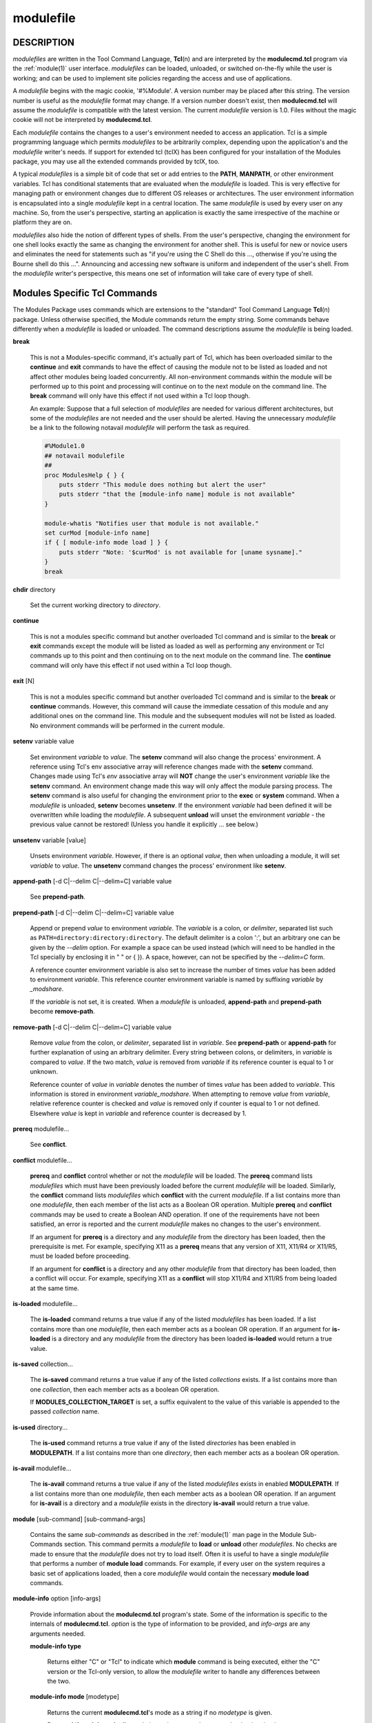 .. _modulefile(4):

modulefile
==========


DESCRIPTION
-----------

*modulefiles* are written in the Tool Command Language, **Tcl**\ (n) and are
interpreted by the **modulecmd.tcl** program via the :ref:`module(1)` user
interface. *modulefiles* can be loaded, unloaded, or switched on-the-fly
while the user is working; and can be used to implement site policies
regarding the access and use of applications.

A *modulefile* begins with the magic cookie, '#%Module'. A version number may
be placed after this string. The version number is useful as the *modulefile*
format may change. If a version number doesn't exist, then **modulecmd.tcl**
will assume the *modulefile* is compatible with the latest version. The
current *modulefile* version is 1.0. Files without the magic cookie will
not be interpreted by **modulecmd.tcl**.

Each *modulefile* contains the changes to a user's environment needed to
access an application. Tcl is a simple programming language which permits
*modulefiles* to be arbitrarily complex, depending upon the application's
and the *modulefile* writer's needs. If support for extended tcl (tclX)
has been configured for your installation of the Modules package, you may
use all the extended commands provided by tclX, too.

A typical *modulefiles* is a simple bit of code that set or add entries
to the **PATH**, **MANPATH**, or other environment variables. Tcl has
conditional statements that are evaluated when the *modulefile* is
loaded. This is very effective for managing path or environment changes
due to different OS releases or architectures. The user environment
information is encapsulated into a single *modulefile* kept in a central
location. The same *modulefile* is used by every user on any machine. So,
from the user's perspective, starting an application is exactly the same
irrespective of the machine or platform they are on.

*modulefiles* also hide the notion of different types of shells. From the
user's perspective, changing the environment for one shell looks exactly
the same as changing the environment for another shell. This is useful
for new or novice users and eliminates the need for statements such as "if
you're using the C Shell do this ..., otherwise if you're using the Bourne
shell do this ...". Announcing and accessing new software is uniform and
independent of the user's shell. From the *modulefile* writer's perspective,
this means one set of information will take care of every type of shell.


Modules Specific Tcl Commands
-----------------------------

The Modules Package uses commands which are extensions to the "standard"
Tool Command Language **Tcl**\ (n) package. Unless otherwise specified, the
Module commands return the empty string. Some commands behave differently
when a *modulefile* is loaded or unloaded. The command descriptions assume
the *modulefile* is being loaded.

**break**

 This is not a Modules-specific command, it's actually part of Tcl, which
 has been overloaded similar to the **continue** and **exit** commands
 to have the effect of causing the module not to be listed as loaded and
 not affect other modules being loaded concurrently. All non-environment
 commands within the module will be performed up to this point and processing
 will continue on to the next module on the command line. The **break**
 command will only have this effect if not used within a Tcl loop though.

 An example: Suppose that a full selection of *modulefiles* are needed for
 various different architectures, but some of the *modulefiles* are not
 needed and the user should be alerted. Having the unnecessary *modulefile*
 be a link to the following notavail *modulefile* will perform the task
 as required.

 .. code-block:: tcl

      #%Module1.0
      ## notavail modulefile
      ##
      proc ModulesHelp { } {
          puts stderr "This module does nothing but alert the user"
          puts stderr "that the [module-info name] module is not available"
      }

      module-whatis "Notifies user that module is not available."
      set curMod [module-info name]
      if { [ module-info mode load ] } {
          puts stderr "Note: '$curMod' is not available for [uname sysname]."
      }
      break

**chdir** directory

 Set the current working directory to *directory*.

**continue**

 This is not a modules specific command but another overloaded Tcl command
 and is similar to the **break** or **exit** commands except the module
 will be listed as loaded as well as performing any environment or Tcl
 commands up to this point and then continuing on to the next module on
 the command line. The **continue** command will only have this effect if
 not used within a Tcl loop though.

**exit** [N]

 This is not a modules specific command but another overloaded Tcl command
 and is similar to the **break** or **continue** commands. However,
 this command will cause the immediate cessation of this module and any
 additional ones on the command line. This module and the subsequent
 modules will not be listed as loaded. No environment commands will be
 performed in the current module.

**setenv** variable value

 Set environment *variable* to *value*. The **setenv** command will also
 change the process' environment. A reference using Tcl's env associative
 array will reference changes made with the **setenv** command. Changes
 made using Tcl's *env* associative array will **NOT** change the user's
 environment *variable* like the **setenv** command. An environment change
 made this way will only affect the module parsing process. The **setenv**
 command is also useful for changing the environment prior to the **exec**
 or **system** command. When a *modulefile* is unloaded, **setenv** becomes
 **unsetenv**. If the environment *variable* had been defined it will
 be overwritten while loading the *modulefile*. A subsequent **unload**
 will unset the environment *variable* - the previous value cannot be
 restored! (Unless you handle it explicitly ... see below.)

**unsetenv** variable [value]

 Unsets environment *variable*. However, if there is an optional *value*,
 then when unloading a module, it will set *variable* to *value*. The
 **unsetenv** command changes the process' environment like **setenv**.

**append-path** [-d C|--delim C|--delim=C] variable value

 See **prepend-path**.

**prepend-path** [-d C|--delim C|--delim=C] variable value

 Append or prepend *value* to environment *variable*. The
 *variable* is a colon, or *delimiter*, separated list such as
 ``PATH=directory:directory:directory``. The default delimiter is a colon
 ':', but an arbitrary one can be given by the *--delim* option. For
 example a space can be used instead (which will need to be handled in
 the Tcl specially by enclosing it in " " or { }). A space, however,
 can not be specified by the *--delim=C* form.

 A reference counter environment variable is also set to increase the
 number of times *value* has been added to environment *variable*. This
 reference counter environment variable is named by suffixing *variable*
 by *_modshare*.

 If the *variable* is not set, it is created. When a *modulefile* is
 unloaded, **append-path** and **prepend-path** become **remove-path**.

**remove-path** [-d C|--delim C|--delim=C] variable value

 Remove *value* from the colon, or *delimiter*, separated list in
 *variable*. See **prepend-path** or **append-path** for further explanation
 of using an arbitrary delimiter. Every string between colons, or delimiters,
 in *variable* is compared to *value*. If the two match, *value* is removed
 from *variable* if its reference counter is equal to 1 or unknown.

 Reference counter of *value* in *variable* denotes the number of times
 *value* has been added to *variable*. This information is stored in
 environment *variable_modshare*. When attempting to remove *value* from
 *variable*, relative reference counter is checked and *value* is removed
 only if counter is equal to 1 or not defined. Elsewhere *value* is kept
 in *variable* and reference counter is decreased by 1.

**prereq** modulefile...

 See **conflict**.

**conflict** modulefile...

 **prereq** and **conflict** control whether or not the *modulefile* will
 be loaded. The **prereq** command lists *modulefiles* which must have been
 previously loaded before the current *modulefile* will be loaded. Similarly,
 the **conflict** command lists *modulefiles* which **conflict** with the
 current *modulefile*. If a list contains more than one *modulefile*, then
 each member of the list acts as a Boolean OR operation. Multiple **prereq**
 and **conflict** commands may be used to create a Boolean AND operation. If
 one of the requirements have not been satisfied, an error is reported
 and the current *modulefile* makes no changes to the user's environment.

 If an argument for **prereq** is a directory and any *modulefile* from
 the directory has been loaded, then the prerequisite is met. For example,
 specifying X11 as a **prereq** means that any version of X11, X11/R4 or
 X11/R5, must be loaded before proceeding.

 If an argument for **conflict** is a directory and any other *modulefile*
 from that directory has been loaded, then a conflict will occur. For
 example, specifying X11 as a **conflict** will stop X11/R4 and X11/R5
 from being loaded at the same time.

**is-loaded** modulefile...

 The **is-loaded** command returns a true value if any of the listed
 *modulefiles* has been loaded. If a list contains more than one
 *modulefile*, then each member acts as a boolean OR operation. If an
 argument for **is-loaded** is a directory and any *modulefile* from the
 directory has been loaded **is-loaded** would return a true value.

**is-saved** collection...

 The **is-saved** command returns a true value if any of the listed
 *collections* exists. If a list contains more than one *collection*, then
 each member acts as a boolean OR operation.

 If **MODULES_COLLECTION_TARGET** is set, a suffix equivalent to the value
 of this variable is appended to the passed *collection* name.

**is-used** directory...

 The **is-used** command returns a true value if any of the listed
 *directories* has been enabled in **MODULEPATH**. If a list contains more
 than one *directory*, then each member acts as a boolean OR operation.

**is-avail** modulefile...

 The **is-avail** command returns a true value if any of the listed
 *modulefiles* exists in enabled **MODULEPATH**. If a list contains more than
 one *modulefile*, then each member acts as a boolean OR operation. If an
 argument for **is-avail** is a directory and a *modulefile* exists in the
 directory **is-avail** would return a true value.

**module** [sub-command] [sub-command-args]

 Contains the same *sub-commands* as described in the :ref:`module(1)`
 man page in the Module Sub-Commands section. This command permits a
 *modulefile* to **load** or **unload** other *modulefiles*. No checks are
 made to ensure that the *modulefile* does not try to load itself. Often
 it is useful to have a single *modulefile* that performs a number of
 **module load** commands. For example, if every user on the system
 requires a basic set of applications loaded, then a core *modulefile*
 would contain the necessary **module load** commands.

**module-info** option [info-args]

 Provide information about the **modulecmd.tcl** program's state. Some of the
 information is specific to the internals of **modulecmd.tcl**. *option*
 is the type of information to be provided, and *info-args* are any
 arguments needed.

 **module-info type**

  Returns either "C" or "Tcl" to indicate which **module** command is being
  executed, either the "C" version or the Tcl-only version, to allow the
  *modulefile* writer to handle any differences between the two.

 **module-info mode** [modetype]

  Returns the current **modulecmd.tcl**'s mode as a string if no *modetype*
  is given.

  Returns 1 if **modulecmd.tcl**'s mode is *modetype*. *modetype* can be:
  load, unload, remove, switch, display, help, test or whatis.

 **module-info command** [commandname]

  Returns the currently running **modulecmd.tcl**'s command as a string
  if no *commandname* is given.

  Returns 1 if **modulecmd.tcl**'s command is *commandname*. *commandname*
  can be: load, unload, reload, source, switch, display, avail, aliases,
  list, whatis, search, purge, restore, help or test.

 **module-info name**

  Return the name of the *modulefile*. This is not the full pathname for
  *modulefile*. See the Modules Variables section for information on the
  full pathname.

 **module-info specified**

  Return the name of the *modulefile* specified on the command line.

 **module-info shell** [shellname]

  Return the current shell under which **modulecmd.tcl** was invoked if
  no *shellname* is given. The current shell is the first parameter of
  **modulecmd.tcl**, which is normally hidden by the **module** alias.

  If a *shellname* is given, returns 1 if **modulecmd.tcl**'s current shell
  is *shellname*, returns 0 elsewhere. *shellname* can be: sh, bash, ksh,
  zsh, csh, tcsh, fish, tcl, perl, python, ruby, lisp, cmake, r.

 **module-info shelltype** [shelltypename]

  Return the family of the shell under which *modulefile* was invoked if no
  *shelltypename* is given. As of **module-info shell** this depends on the
  first parameter of **modulecmd.tcl**. The output reflects a shell type
  determining the shell syntax of the commands produced by **modulecmd.tcl**.

  If a *shelltypename* is given, returns 1 if **modulecmd.tcl**'s current
  shell type is *shelltypename*, returns 0 elsewhere. *shelltypename*
  can be: sh, csh, fish, tcl, perl, python, ruby, lisp, cmake, r.

 **module-info alias** name

  Returns the full *modulefile* name to which the *modulefile* alias *name*
  is assigned

 **module-info version** modulefile

  Returns the physical module name and version of the passed symbolic
  version *modulefile*.  The parameter *modulefile* might either be a full
  qualified *modulefile* with name and version, another symbolic *modulefile*
  name or a *modulefile* alias.

 **module-info symbols** modulefile

  Returns a list of all symbolic versions assigned to the passed
  *modulefile*.  The parameter *modulefile* might either be a full qualified
  *modulefile* with name and version, another symbolic *modulefile* name
  or a *modulefile* alias.

 **module-info loaded** modulefile

  Returns the names of currently loaded modules matching passed *modulefile*.
  The parameter *modulefile* might either be a full qualified *modulefile*
  with name and version or just a directory which in case all loaded
  *modulefiles* from the directory will be returned.

**module-version** modulefile version-name...

 Assigns the symbolic *version-name* to the *modulefile*. This command
 should be placed in one of the **modulecmd.tcl** rc files in order to
 provide shorthand invocations of frequently used *modulefile* names.

 The special *version-name* default specifies the default version to be
 used for module commands, if no specific version is given. This replaces
 the definitions made in the *.version* file in former **modulecmd.tcl**
 releases.

 The parameter *modulefile* may be either

 * a fully or partially qualified *modulefile* with name / version. If
   name is '.' then the current directory name is assumed to be the module
   name. (Use this for deep *modulefile* directories.)

 * a symbolic *modulefile* name

 * another *modulefile* alias

**module-alias** name modulefile

 Assigns the *modulefile* to the alias *name*. This command should be
 placed in one of the **modulecmd.tcl** rc files in order to provide
 shorthand invocations of frequently used *modulefile* names.

 The parameter *modulefile* may be either

 * a fully qualified *modulefile* with name and version

 * a symbolic *modulefile* name

 * another *modulefile* alias

**module-whatis** string

 Defines a string which is displayed in case of the invocation of the
 **module whatis** command. There may be more than one **module-whatis**
 line in a *modulefile*. This command takes no actions in case of **load**,
 **display**, etc. invocations of **modulecmd.tcl**.

 The *string* parameter has to be enclosed in double-quotes if there's more
 than one word specified. Words are defined to be separated by whitespace
 characters (space, tab, cr).

**set-alias** alias-name alias-string

 Sets an alias or function with the name *alias-name* in the user's
 environment to the string *alias-string*. For some shells, aliases are not
 possible and the command has no effect. When a *modulefile* is unloaded,
 **set-alias** becomes **unset-alias**.

**unset-alias** alias-name

 Unsets an alias with the name *alias-name* in the user's environment.

**system** string

 Pass *string* to the Tcl built-in command **exec**\ (n). For the **exec**\
 (n) call **modulecmd.tcl** redirects stdout to stderr since stdout would
 be parsed by the evaluating shell. The exit status of the executed command
 is returned.

**uname** field

 Provide lookup of system information. Most *field* information are retrieved
 from the **tcl_platform** array (see **tclvars**\ (n) man page). Uname will
 return the string "unknown" if information is unavailable for the *field*.

 **uname** will invoke **uname**\ (1) command in order to get the operating
 system version and **domainname**\ (1) to figure out the name of the domain.

 *field* values are:

 * sysname: the operating system name

 * nodename: the hostname

 * domain: the name of the domain

 * release: the operating system release

 * version: the operating system version

 * machine: a standard name that identifies the system's hardware

**x-resource** [resource-string|filename]

 Merge resources into the X11 resource database. The resources are used to
 control look and behavior of X11 applications. The command will attempt
 to read resources from *filename*. If the argument isn't a valid file
 name, then string will be interpreted as a resource. Either *filename*
 or *resource-string* is then passed down to be **xrdb**\ (1) command.

 *modulefiles* that use this command, should in most cases contain one or
 more **x-resource** lines, each defining one X11 resource. The **DISPLAY**
 environment variable should be properly set and the X11 server should be
 accessible. If **x-resource** can't manipulate the X11 resource database,
 the *modulefile* will exit with an error message.

 Examples:

 **x-resource** /u2/staff/leif/.xres/Ileaf

  The content of the *Ileaf* file is merged into the X11 resource database.

 **x-resource** [glob ~/.xres/ileaf]

  The Tcl glob function is used to have the *modulefile* read different
  resource files for different users.

 **x-resource** {Ileaf.popup.saveUnder: True}

  Merge the Ileaf resource into the X11 resource database.


Modules Variables
-----------------

The **ModulesCurrentModulefile** variable contains the full pathname of
the *modulefile* being interpreted.


Locating Modulefiles
--------------------

Every directory in **MODULEPATH** is searched to find the
*modulefile*. A directory in **MODULEPATH** can have an arbitrary number
of sub-directories. If the user names a *modulefile* to be loaded which
is actually a directory, the directory is opened and a search begins for
an actual *modulefile*. First, **modulecmd.tcl** looks for a file with
the name *.modulerc* in the directory. If this file exists, its contents
will be evaluated as if it was a *modulefile* to be loaded. You may place
**module-version** and **module-alias** commands inside this file.

Additionally, before seeking for *.modulerc* files in the module directory,
the global modulerc file is sourced, too. If a named version default now
exists for the *modulefile* to be loaded, the assigned *modulefile* now
will be sourced. Otherwise the file *.version* is looked up in the directory.

If the *.version* file exists, it is opened and interpreted as Tcl code and
takes precedence over a *.modulerc* file in the same directory. If the Tcl
variable **ModulesVersion** is set by the *.version* file, **modulecmd.tcl**
will use the name as if it specifies a *modulefile* in the directory. This
will become the default *modulefile* in this case.

If **ModulesVersion** is a directory, the search begins anew down that
directory. If the name does not match any files located in the current
directory, the search continues through the remaining directories in
**MODULEPATH**.

Every *.version* and *.modulerc* file found is Tcl interpreted. The
difference is that *.version* only applies to the current directory, and the
*.modulerc* applies to the current directory and all subdirectories. Changes
made in these files will affect the subsequently interpreted *modulefile*.

If no default version may be figured out, then the highest numerically
sorted *modulefile* or module alias under the directory will be used. The
dictionary comparison method of the **lsort**\ (n) Tcl command is used
to achieve this sort. If highest numerically sorted element is an alias,
search continues on its *modulefile* target.

For example, it is possible for a user to have a directory named X11 which
simply contains a *.version* file specifying which version of X11 is to
be loaded. Such a file would look like:

.. code-block:: tcl

     #%Module1.0
     ##
     ##  The desired version of X11
     ##
     set ModulesVersion "R4"

The equivalent *.modulerc* would look like:

.. code-block:: tcl

     #%Module1.0
     ##
     ##  The desired version of X11
     ##
     module-version "./R4" default

If user names a *modulefile* that cannot be found in the first *modulepath*
directory, *modulefile* will be searched in next *modulepath* directory
and so on until a matching *modulefile* is found. If search goes through
a module alias or a symbolic version, this alias or symbol is resolved by
first looking at the *modulefiles* in the *modulepath* where this alias or
symbol is defined. If not found, resolution looks at the other *modulepaths*
in their definition order.

When locating *modulefiles*, if a *.modulerc*, a *.version*, a directory
or a *modulefile* cannot be read during the search it is simply ignored
with no error message produced. Visibility of *modulefiles* can thus be
adapted to the rights the user has been granted. Exception is made when
trying to directly access a directory or a *modulefile*. In this case,
the access issue is returned as an error message.

A *modulefile* whose name or element in its name starts with a '.' dot is
considered hidden. Hidden *modulefile* is not displayed or taken into account
except if it is explicitly named. By inheritance, a symbolic version-name
assigned to a hidden *modulefile* is displayed or taken into account only
if explicitly named. Module alias targeting a hidden *modulefile* appears
like any other module alias.


Modulefile Specific Help
------------------------

Users can request help about a specific *modulefile* through the
:ref:`module(1)` command. The *modulefile* can print helpful information or
start help oriented programs by defining a **ModulesHelp** subroutine. The
subroutine will be called when the **module help modulefile** command
is used.


Modulefile Specific Test
------------------------

Users can request test of a specific *modulefile* through the :ref:`module(1)`
command. The *modulefile* can perform some sanity checks on its
definition or on its underlying programs by defining a **ModulesTest**
subroutine. The subroutine will be called when the **module test modulefile**
command is used. The subroutine should return 1 in case of success. If no
or any other value is returned, test is considered failed.


Modulefile Display
------------------

The **module display modulefile** command will detail all changes that
will be made to the environment. After displaying all of the environment
changes **modulecmd.tcl** will call the **ModulesDisplay** subroutine. The
**ModulesDisplay** subroutine is a good place to put additional descriptive
information about the *modulefile*.


ENVIRONMENT
-----------

**MODULEPATH**

 Path of directories containing *modulefiles*.


SEE ALSO
--------

:ref:`module(1)`, **Tcl**\ (n), **TclX**\ (n), **xrdb**\ (1), **exec**\
(n), **uname**\ (1), **domainname**\ (1), **tclvars**\ (n), **lsort**\ (n)


NOTES
-----

Tcl was developed by John Ousterhout at the University of California
at Berkeley.

TclX was developed by Karl Lehenbauer and Mark Diekhans.

